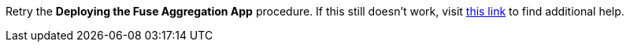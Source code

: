 Retry the *Deploying the Fuse Aggregation App* procedure. If this still doesn't work, visit link:{fuse-aggregator-url}[this link, window="_blank"] to find additional help.
